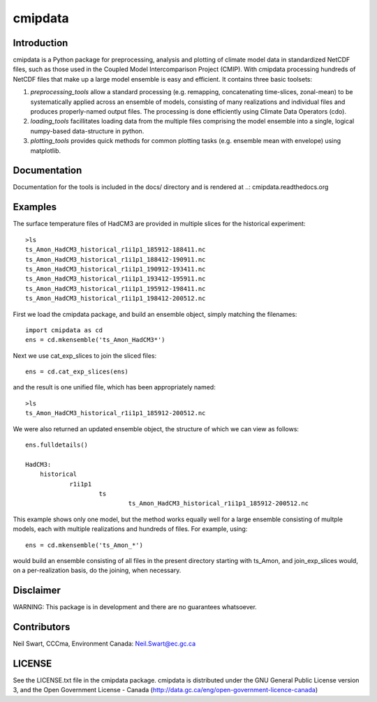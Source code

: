 ========
cmipdata
========

Introduction
------------

cmipdata is a Python package for preprocessing, analysis and plotting of climate model data
in standardized NetCDF files, such as those used in the Coupled Model Intercomparison Project (CMIP). 
With cmipdata processing hundreds of NetCDF files that make up a large model ensemble is easy 
and efficient. It contains three basic toolsets: 

1) *preprocessing_tools* allow a standard processing (e.g. remapping, concatenating time-slices, zonal-mean) to be 
   systematically applied across an ensemble of models, consisting of many realizations and individual files and 
   produces properly-named output files. The processing is done efficiently using Climate Data Operators (cdo). 

2) *loading_tools* facillitates loading data from the multiple files comprising the model ensemble into a single, logical
   numpy-based data-structure in python. 

3) *plotting_tools* provides quick methods for common plotting tasks (e.g. ensemble mean with envelope) using matplotlib.

Documentation
-------------
Documentation for the tools is included in the docs/ directory and is rendered at ..: cmipdata.readthedocs.org

.. image:: https://readthedocs.org/projects/cmipdata/badge/?version=latest
   :target: https://readthedocs.org/projects/cmipdata/?badge=latest
   :alt: Documentation Status


Examples
--------

The surface temperature files of HadCM3 are provided in multiple slices for the historical experiment::

    >ls
    ts_Amon_HadCM3_historical_r1i1p1_185912-188411.nc
    ts_Amon_HadCM3_historical_r1i1p1_188412-190911.nc
    ts_Amon_HadCM3_historical_r1i1p1_190912-193411.nc
    ts_Amon_HadCM3_historical_r1i1p1_193412-195911.nc
    ts_Amon_HadCM3_historical_r1i1p1_195912-198411.nc
    ts_Amon_HadCM3_historical_r1i1p1_198412-200512.nc

First we load the cmipdata package, and build an ensemble object, simply matching the filenames::

     import cmipdata as cd
     ens = cd.mkensemble('ts_Amon_HadCM3*')

Next we use cat_exp_slices to join the sliced files::   

     ens = cd.cat_exp_slices(ens)         

and the result is one unified file, which has been appropriately named::

    >ls 
    ts_Amon_HadCM3_historical_r1i1p1_185912-200512.nc
                                
We were also returned an updated ensemble object, the structure of which we can view as follows::

     ens.fulldetails()

     HadCM3:
         historical
                 r1i1p1
                         ts
                                 ts_Amon_HadCM3_historical_r1i1p1_185912-200512.nc
                                
This example shows only one model, but the method works equally well for a large ensemble consisting
of multple models, each with multiple realizations and hundreds of files. For example, using::

     ens = cd.mkensemble('ts_Amon_*')
     
would build an ensemble consisting of all files in the present directory starting with ts_Amon, and join_exp_slices
would, on a per-realization basis, do the joining, when necessary.


Disclaimer
----------
WARNING: This package is in development and there are no guarantees whatsoever.

Contributors
------------
Neil Swart, CCCma, Environment Canada: Neil.Swart@ec.gc.ca

LICENSE
-------

See the LICENSE.txt file in the cmipdata package. cmipdata is distributed
under the GNU General Public License version 3, and the Open Government License - Canada 
(http://data.gc.ca/eng/open-government-licence-canada)

